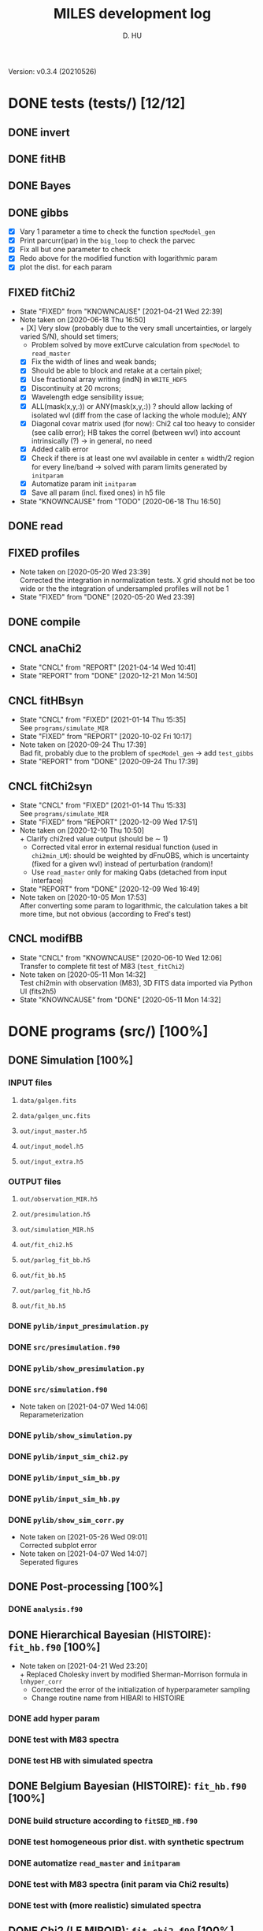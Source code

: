 #+TITLE: MILES development log
#+AUTHOR: D. HU
#+TODO: TODO(t) WAIT(w) | DONE(d)
#+TODO: | CNCL(c@/!)
#+TODO: REPORT(r!) BUG(b!) KNOWNCAUSE(k!) | FIXED(f!)
#+STARTUP: logdone

Version: v0.3.4 (20210526)
* DONE tests (tests/) [12/12]
** DONE invert
CLOSED: [2021-04-14 Wed 10:42]
** DONE fitHB
CLOSED: [2021-01-13 Wed 18:55]
** DONE Bayes
CLOSED: [2021-01-13 Wed 18:55]
** DONE gibbs
CLOSED: [2020-09-28 Mon 15:06]
- [X] Vary 1 parameter a time to check the function ~specModel_gen~
- [X] Print parcurr(ipar) in the ~big_loop~ to check the parvec
- [X] Fix all but one parameter to check 
- [X] Redo above for the modified function with logarithmic param
- [X] plot the dist. for each param
** FIXED fitChi2
CLOSED: [2021-04-21 Wed 22:39]
- State "FIXED"      from "KNOWNCAUSE" [2021-04-21 Wed 22:39]
- Note taken on [2020-06-18 Thu 16:50] \\
  + [X] Very slow (probably due to the very small uncertainties, or largely varied S/N), should set timers;
    * Problem solved by move extCurve calculation from ~specModel~ to ~read_master~
  + [X] Fix the width of lines and weak bands;
  + [X] Should be able to block and retake at a certain pixel;
  + [X] Use fractional array writing (indN) in ~WRITE_HDF5~
  + [X] Discontinuity at 20 mcrons;
  + [X] Wavelength edge sensibility issue;
  + [X] ALL(mask(x,y,:)) or ANY(mask(x,y,:)) ? should allow lacking of isolated wvl (diff from the case of lacking the whole module); ANY
  + [X] Diagonal covar matrix used (for now): Chi2 cal too heavy to consider (see calib error); HB takes the correl (between wvl) into account intrinsically (?) \rarr in general, no need
  + [X] Added calib error
  + [X] Check if there is at least one wvl available in center \pm width/2 region for every line/band \rarr solved with param limits generated by ~initparam~
  + [X] Automatize param init ~initparam~
  + [X] Save all param (incl. fixed ones) in h5 file
- State "KNOWNCAUSE" from "TODO"       [2020-06-18 Thu 16:50]
** DONE read
CLOSED: [2020-10-23 Fri 10:56]
** FIXED profiles
CLOSED: [2020-04-25 Sat 19:27]
- Note taken on [2020-05-20 Wed 23:39] \\
  Corrected the integration in normalization tests. X grid should not be too wide or the the integration of undersampled profiles will not be 1
- State "FIXED"      from "DONE"       [2020-05-20 Wed 23:39]
** DONE compile
CLOSED: [2020-04-24 Fri 15:00]
** CNCL anaChi2
CLOSED: [2021-04-14 Wed 10:41]
- State "CNCL"       from "REPORT"     [2021-04-14 Wed 10:41]
- State "REPORT"     from "DONE"       [2020-12-21 Mon 14:50]
** CNCL fitHBsyn
CLOSED: [2020-10-02 Fri 10:20]
- State "CNCL"       from "FIXED"      [2021-01-14 Thu 15:35] \\
  See ~programs/simulate_MIR~
- State "FIXED"      from "REPORT"     [2020-10-02 Fri 10:17]
- Note taken on [2020-09-24 Thu 17:39] \\
  Bad fit, probably due to the problem of ~specModel_gen~ \rarr add ~test_gibbs~
- State "REPORT"     from "DONE"       [2020-09-24 Thu 17:39]
** CNCL fitChi2syn
CLOSED: [2020-12-10 Thu 10:51]
- State "CNCL"       from "FIXED"      [2021-01-14 Thu 15:33] \\
  See ~programs/simulate_MIR~
- State "FIXED"      from "REPORT"     [2020-12-09 Wed 17:51]
- Note taken on [2020-12-10 Thu 10:50] \\
  + Clarify chi2red value output (should be \sim 1)
  + Corrected vital error in external residual function (used in ~chi2min_LM~): should be weighted by dFnuOBS, which is uncertainty (fixed for a given wvl) instead of perturbation (random)!
  + Use ~read_master~ only for making Qabs (detached from input interface)
- State "REPORT"     from "DONE"       [2020-12-09 Wed 16:49]
- Note taken on [2020-10-05 Mon 17:53] \\
  After converting some param to logarithmic, the calculation takes a bit more time, but not obvious (according to Fred's test)
** CNCL modifBB
CLOSED: [2020-06-10 Wed 12:06]
- State "CNCL"       from "KNOWNCAUSE" [2020-06-10 Wed 12:06] \\
  Transfer to complete fit test of M83 (~test_fitChi2~)
- Note taken on [2020-05-11 Mon 14:32] \\
  Test chi2min with observation (M83), 3D FITS data imported via Python UI (fits2h5)
- State "KNOWNCAUSE" from "DONE"       [2020-05-11 Mon 14:32]
* DONE programs (src/) [100%]
:PROPERTIES:
:COOKIE_DATA: recursive
:END:
** DONE Simulation [100%]
*** INPUT files
**** ~data/galgen.fits~
**** ~data/galgen_unc.fits~
**** ~out/input_master.h5~
**** ~out/input_model.h5~
**** ~out/input_extra.h5~
*** OUTPUT files
**** ~out/observation_MIR.h5~
**** ~out/presimulation.h5~
**** ~out/simulation_MIR.h5~
**** ~out/fit_chi2.h5~
**** ~out/parlog_fit_bb.h5~
**** ~out/fit_bb.h5~
**** ~out/parlog_fit_hb.h5~
**** ~out/fit_hb.h5~
*** DONE ~pylib/input_presimulation.py~
CLOSED: [2021-02-10 Wed 00:45]
*** DONE ~src/presimulation.f90~
CLOSED: [2021-02-10 Wed 00:45]
*** DONE ~pylib/show_presimulation.py~
CLOSED: [2021-02-10 Wed 00:45]
*** DONE ~src/simulation.f90~
CLOSED: [2021-03-12 Fri 14:56]
- Note taken on [2021-04-07 Wed 14:06] \\
  Reparameterization
*** DONE ~pylib/show_simulation.py~
CLOSED: [2021-02-10 Wed 00:45]
*** DONE ~pylib/input_sim_chi2.py~
CLOSED: [2021-02-10 Wed 00:45]
*** DONE ~pylib/input_sim_bb.py~
CLOSED: [2021-03-31 Wed 15:29]
*** DONE ~pylib/input_sim_hb.py~
CLOSED: [2021-02-10 Wed 00:45]
*** DONE ~pylib/show_sim_corr.py~
CLOSED: [2021-02-10 Wed 00:45]
- Note taken on [2021-05-26 Wed 09:01] \\
  Corrected subplot error
- Note taken on [2021-04-07 Wed 14:07] \\
  Seperated figures
** DONE Post-processing [100%]
*** DONE ~analysis.f90~
CLOSED: [2021-04-14 Wed 10:42]
** DONE Hierarchical Bayesian (HISTOIRE): ~fit_hb.f90~ [100%]
- Note taken on [2021-04-21 Wed 23:20] \\
  + Replaced Cholesky invert by modified Sherman-Morrison formula in ~lnhyper_corr~
  + Corrected the error of the initialization of hyperparameter sampling
  + Change routine name from HIBARI to HISTOIRE
*** DONE add hyper param
CLOSED: [2021-01-13 Wed 18:55]
*** DONE test with M83 spectra
CLOSED: [2021-01-13 Wed 18:55]
*** DONE test HB with simulated spectra
CLOSED: [2021-02-10 Wed 00:35]
** DONE Belgium Bayesian (HISTOIRE): ~fit_hb.f90~ [100%]
*** DONE build structure according to ~fitSED_HB.f90~
CLOSED: [2020-09-03 Thu 17:30]
*** DONE test homogeneous prior dist. with synthetic spectrum
CLOSED: [2020-10-02 Fri 10:59]
*** DONE automatize ~read_master~ and ~initparam~
CLOSED: [2020-12-10 Thu 12:19]
*** DONE test with M83 spectra (init param via Chi2 results)
CLOSED: [2021-01-12 Tue 10:47]
*** DONE test with (more realistic) simulated spectra
CLOSED: [2021-02-10 Wed 00:34]
** DONE Chi2 (LE MIROIR): ~fit_chi2.f90~ [100%]
*** DONE test chi2min with synthetic spectrum
CLOSED: [2020-06-04 Thu 11:27]
*** DONE test chi2min with M83 (input 3D data)
CLOSED: [2020-06-18 Thu 16:50]
*** DONE Python UI for the inputs
CLOSED: [2020-12-10 Thu 12:15]
*** DONE add Monte Carlo estimation for Chi2 convergence (in func ~initparam~)
CLOSED: [2020-12-10 Thu 12:15]
*** CNCL seperate spectra from diff modules and add calib error param
CLOSED: [2021-05-12 Wed 10:52]
- State "CNCL"       from "TODO"       [2021-05-26 Wed 10:52] \\
  Added calib error as a nuisance parameter for HB fitting instead of doing it for Chi2
** CNCL Init [100%]
- State "CNCL"       from "DONE"       [2021-01-14 Thu 15:23]
*** DONE modeled spectrum
CLOSED: [2020-06-09 Tue 18:51]
*** DONE input spectrum
CLOSED: [2020-05-11 Mon 15:21]
- Note taken on [2020-10-22 Thu 17:02] \\
  merged to ~input_master.py~ ([obsolete] fits2h5.py)
* DONE auxil (aux/) [100%]
:PROPERTIES:
:COOKIE_DATA: recursive
:END:
** DONE ~core.f90~ [100%]
*** TYPE, PUBLIC
**** DONE ~par_type~
CLOSED: [2020-05-11 Mon 10:52]
**** DONE ~parinfo_type~
CLOSED: [2020-06-09 Tue 18:51]
**** DONE ~indpar_type~
CLOSED: [2020-09-23 Wed 10:58]
- Note taken on [2021-04-21 Wed 23:11] \\
  Reparameterization added variables ~refB~, ~refw~, ~grpQ~, ~ordQ~
  + lnMovd2 \rarr lnFcont
  + lnT \rarr lnT (lndT for ordQ>0)
  + lnIband \rarr lnRband (lnIband for refB)
  + lnIline \rarr lnRline
**** DONE ~Qabs_type~
CLOSED: [2020-05-11 Mon 11:47]
- Note taken on [2020-10-01 Thu 15:16] \\
  Replace coeffMBB by kappa; remove Qova
- Note taken on [2020-09-23 Wed 10:54] \\
  Added coeffMBB (simplify calculation)
*** SUBROUTINE
**** DONE ~initparam~ : Automatic initialization of model parameters
CLOSED: [2020-12-10 Thu 11:43]
- Note taken on [2021-04-12 Mon 00:20] \\
  Added limits of intensive parameters for newinit/chi2init
- Note taken on [2021-04-07 Wed 14:05] \\
  Reparameterization
- Note taken on [2021-03-31 Wed 15:36] \\
  Involved ~modiffBB~, ~gaussline~ and ~lorentzband~ in the auto limits to avoid PDF normalization difference due to the variable change (between \lambda and \nu);
  Force limited=.TRUE. for intensive parameters
- Note taken on [2021-01-27 Wed 15:16] \\
  Modified iniMC limits to more narrow ranges
**** DONE ~read_master~ : Read the input master file for the Chi2/HB run
CLOSED: [2020-10-23 Fri 10:13]
- Note taken on [2021-04-07 Wed 13:57] \\
  Reparameterization added inputs: refB, refw
- Note taken on [2021-03-31 Wed 15:40] \\
  Added resume option
- Note taken on [2021-02-10 Wed 00:33] \\
  Added extinction curve.
**** DONE ~set_indpar~ : Fill the ~INDPAR_TYPE~ structure, from a ~PARINFO_TYPE~ structure
CLOSED: [2020-09-23 Wed 10:58]
- Note taken on [2021-04-07 Wed 13:56] \\
  Reparameterization
**** DONE ~set_indref~ : see also ~set_indref~
CLOSED: [2021-04-07 Wed 13:55]
**** DONE ~make_Qabs~ : Read optical properties
CLOSED: [2020-05-11 Mon 11:47]
- State "DONE"       from "CNCL"       [2021-04-07 Wed 13:54]
- State "CNCL"       from "DONE"       [2020-09-23 Wed 10:57] \\
  Merged to ~read_master~
**** DONE ~check_SM~ : Prepare Sherman-Morrison approach
CLOSED: [2021-04-14 Wed 10:39]
**** CNCL ~make_par~ : Create the parameter structure (obsolete)
CLOSED: [2020-06-09 Tue 09:53]
- State "CNCL"       from "FIXED"      [2020-09-04 Fri 10:26] \\
  Update to ~read_master~
- State "FIXED"      from "KNOWNCAUSE" [2020-06-10 Wed 09:53]
- Note taken on [2020-06-09 Tue 09:52] \\
  Added Npar and parinfo as output option; par turns to be optional
- State "KNOWNCAUSE" from "DONE"       [2020-06-09 Tue 09:51]
**** CNCL ~chi2_INIT~ : Initialization of parameters for Chi2 method
CLOSED: [2020-05-25 Mon 18:11]
- State "CNCL"       from "DONE"       [2020-06-02 Tue 10:23] \\
  Removed. Parameters stored in a separate module/file
*** FUNCTION
**** Analytical functions of the individual features
***** DONE ~invert_SM~ : Sherman-Morrison approach to invert matrices
CLOSED: [2021-04-14 Wed 10:40]
***** DONE ~invert_mSM~ : Modified Sherman-Morrison approach to invert matrices
CLOSED: [2021-04-14 Wed 10:40]
***** FIXED ~modifBB~ : Dust contimuum (N BB)
CLOSED: [2020-12-10 Thu 11:55]
- Note taken on [2021-04-12 Mon 00:15] \\
  Updated input grids and added normalization option inorm
- State "FIXED"      from "KNOWNCAUSE" [2020-12-10 Thu 11:55]
- Note taken on [2020-12-10 Thu 11:54] \\
  Corresponding to BBQ in Fred's convention (\ne MBB with \beta)
- Note taken on [2020-09-30 Wed 18:49] \\
  lnMcont (mass of contimuum) should be ln(M/d^2) (lnMovd2) which is a mixing param in the sense of physics. The modified blackbody (MBB) here represents an average emission of the small grains of different size which are in stochastic state instead of thermal equilibrium. Indeed, if we suppose they each (in terms of size) are blackbody in a certain time scale (during which the temperature is constant T \prop h\nu), then the MBB we use here is the average effect in time. On the other hand, the mass Mcont as well as the distance d is not interesting unless we have indepandent observations to mesure them. (The same case for radiation field G_0 if we want to add stochastic heating model to include the time-dependant effect mentionned above.) For now we just leave ln(M/d^2) in our model as what Fred did in his Chi2 fitting code (on IDL).
- State "KNOWNCAUSE" from "DONE"       [2020-10-01 Thu 09:49]
- Note taken on [2020-09-23 Wed 10:53] \\
  Added generic interface for HB method
***** FIXED ~gaussLine~ : Atomic & molecular unresolved lines (Gauss profile)
CLOSED: [2020-05-20 Wed 23:36]
- Note taken on [2021-04-12 Mon 00:16] \\
  Updated input grids
- State "FIXED"      from "KNOWNCAUSE" [2020-05-20 Wed 23:36]
- Note taken on [2020-09-23 Wed 10:53] \\
  Added generic interface for HB method
- Note taken on [2020-05-12 Tue 10:51] \\
  ~gaussLine_w~ was added to make wave-in-nu-out possible (which is the idea here), while it rose a confusion when doing normalization test. 
  Finally, the merger of this option lead to a LOGICAL "w2nu", .TRUE. when input is wavelength, because the profiles will be used to fit the obs curves in function of nu whose intensities are in W/m2/Hz.  
  Idem. for lorentzBand & extCurve
- State "KNOWNCAUSE" from "DONE"       [2020-05-12 Tue 10:51]
***** FIXED ~lorentzBand~ : Resolved aromatic bands (Asymmetric Lorentz profile)
CLOSED: [2020-05-20 Wed 23:36]
- Note taken on [2021-04-12 Mon 00:17] \\
  Updated input grids and verified short/long side width
- State "FIXED"      from "KNOWNCAUSE" [2020-05-20 Wed 23:36]
- Note taken on [2020-09-23 Wed 10:53] \\
  Added generic interface for HB method
- State "KNOWNCAUSE" from "DONE"       [2020-05-12 Tue 10:57]
***** FIXED ~extCurve~
CLOSED: [2020-05-20 Wed 23:36]
- State "FIXED"      from "KNOWNCAUSE" [2020-05-20 Wed 23:36]
- State "KNOWNCAUSE" from "TODO"       [2020-05-12 Tue 10:57]
**** DONE ~degradeRes~ : Automatize the degradation of the spectral resolution
CLOSED: [2020-05-11 Mon 13:40]
**** DONE ~specModel~ : Total model function for Chi2/HB calling
CLOSED: [2020-12-08 Tue 16:05]
- Note taken on [2021-04-21 Wed 23:14] \\
  Reparameterization
- Note taken on [2021-04-07 Wed 13:52] \\
  Reparameterization
- Note taken on [2021-03-05 Fri 22:41] \\
  Simplification of ~specModel_gen~ (by Fred): run time 4 times faster
- Note taken on [2021-02-10 Wed 00:31] \\
  Modify inputs by adding extinct (speed problem solved). The extinction curve will be calculated in ~read_master~
- Note taken on [2021-01-11 Mon 17:40] \\
  Corrected 2 mistaken writing in ~specModel_gen~:
  1. some FnuLINE0 as FnuBAND0 by copy-paste;
  2. some FORALL conditions as (igrid=i,Nband) \rarr random values attributed to undefined grids
- Note taken on [2020-12-08 Tue 16:03] \\
  Timer added; 2D & 1D version derived from 3D code using interface.
- Note taken on [2020-10-01 Thu 15:17] \\
  Function & unit check: remove a extra pi in cont; lnMcont \rarr lnMovd2; lnTcont \rarr lnT; remove L_sun & pc in lnFstar unit. Basically the whole model is unit independent, that is, if the input FnuOBS is in MKS (W/m2/Hz/sr), than every compo is in MKS. Idem. if FnuOBS is in MJy/sr or Jy/pixel. Thus the unit conversions are done purely in Python IO interface. In the code, MKS is adopted (as an example) in order to show the dimensional analysis.
- Note taken on [2020-09-29 Tue 10:55] \\
  Logarithmic parameters (Mcont, Tcont, Iline, Iband, Av, Fstar)
- Note taken on [2020-09-22 Tue 16:00] \\
  1. Do NOT include ~CALL make_Qabs~ in the model, which will can repeat exponential times (e.g. reading procedure) in Bayesian/Mont-Carlo processes
  2. ~specModel_nD~
- Note taken on [2020-09-02 Wed 10:58] \\
  1. Adaptation for Bayesian method: add generic interface
  2. massBB \rarr Mcont, tempBB \rarr Tcont
- State "KNOWNCAUSE" from "FIXED"      [2020-09-02 Wed 10:58]
- State "FIXED"      from "REPORT"     [2020-06-17 Wed 01:56]
- Note taken on [2020-06-16 Tue 19:36] \\
  [via Fred]
  1. Do not read extcurve file everytime -> call it only once at the beginning
  2. Do not do interpolation in func modifBB -> interpolate Qabs once and for all (add optional input "waveall" in ~make_Qabs~)
- State "REPORT"     from "FIXED"      [2020-06-17 Wed 01:52]
- State "FIXED"      from "KNOWNCAUSE" [2020-06-16 Tue 15:22]
- Note taken on [2020-06-13 Sat 23:12] \\
  Create interface for 3D, 2D, etc. models
- State "KNOWNCAUSE" from "FIXED"      [2020-06-13 Sat 23:12]
- State "FIXED"      from "KNOWNCAUSE" [2020-06-09 Tue 10:26]
- Note taken on [2020-06-09 Tue 10:25] \\
  Added Npar and parinfo as output option
- State "KNOWNCAUSE" from "FIXED"      [2020-06-09 Tue 10:25]
- State "FIXED"      from "BUG"        [2020-06-03 Wed 17:20]
- Note taken on [2020-06-03 Wed 17:19] \\
  optional output should not be allocated out of IF (PRESENT) loop
- State "BUG"        from "FIXED"      [2020-06-03 Wed 17:19]
- State "FIXED"      from "KNOWNCAUSE" [2020-05-29 Fri 15:15]
- Note taken on [2020-05-26 Tue 16:41] \\
  Replace massStar by Fstar (total surface brightness of star), with BB normalized by Stefan-Boltzmann constant.
- State "KNOWNCAUSE" from "DONE"       [2020-05-26 Tue 16:41]
** DONE ~auxil.f90~
CLOSED: [2021-01-14 Thu 16:07]
*** PARAMETER, PUBLIC
~Ncont_max~, ~Nline_max~, ~Nband_max~, ~Npabs_max~, ~Nstar_max~, 
~Cband_sig~
*** TYPE, PUBLIC
**** TYPE(~instr_res~) :: res
**** TYPE(~line_type~) :: TABLine
**** TYPE(~band_type~) :: TABand
** DONE ~chi2.f90~
CLOSED: [2021-02-10 Wed 01:17]
Former ~fitMIR_chi2_external~ module
** DONE ~hb.f90~
CLOSED: [2021-02-10 Wed 01:17]
- Note taken on [2021-05-26 Wed 09:05] \\
  Correted error in ~lnhyper_sig~ covar matrix inversion opt.2 (non-Cholesky): ~1._DP/EXP(lnSgrid(:))~ instead of ~EXP(1._DP/lnSgrid(:))~
Former ~fitMIR_HB_external~ module
* DONE UI (pylib/) [100%]
:PROPERTIES:
:COOKIE_DATA: recursive
:END:
** INPUT file organization
*** ~out/set_input.h5~
*** ~dirIN/observations_MIR.h5~
*** ~dirIN/input_master.h5~
*** ~dirIN/input_model.h5~
*** ~dirIN/input_extra.h5~
** OUTPUT file organization
*** ~dirOUT/fit_chi2.h5~
*** ~dirOUT/parlog_fit_bb.h5~
*** ~dirOUT/fit_bb.h5~
*** ~dirOUT/parlog_fit_hb.h5~
*** ~dirOUT/fit_hb.h5~
** DONE inputs [7/7]
- Note taken on [2020-12-14 Mon 20:00] \\
  Added redshift
- Note taken on [2020-11-23 Mon 13:41] \\
  Added wvl auto detecting process to constrain band and line selection
*** DONE ~input_analysis.py~
CLOSED: [2021-06-08 Tue 12:00]
*** DONE ~input_hb.py~
CLOSED: [2021-04-14 Wed 10:43]
*** DONE ~input_bb.py~
CLOSED: [2021-04-21 Wed 15:59]
*** DONE ~input_chi2.py~
CLOSED: [2021-04-14 Wed 10:43]
** DONE visualisation [3/3]
*** DONE ~show_corr.py~
CLOSED: [2021-06-08 Tue 11:58]
*** DONE ~show_par.py~
CLOSED: [2021-05-26 Wed 12:09]
*** DONE ~show_fit.py~
CLOSED: [2021-05-26 Wed 08:50]
** DONE ~utilities.py~
*** DATA
**** ~res~
CLOSED: [2020-11-23 Mon 12:11]
**** ~TABLine~
CLOSED: [2020-11-23 Mon 12:11]
**** ~TABand~
CLOSED: [2020-11-23 Mon 12:11]
*** FUNC
**** ~partuning~
CLOSED: [2020-10-23 Fri 10:09]
- Note taken on [2021-04-07 Wed 14:12] \\
  Reparameterization
** DONE ~asc2h5.py~
CLOSED: [2020-04-27 Mon 23:35]
** CNCL ~fits2h5.py~
CLOSED: [2020-04-28 Tue 00:07]
- State "CNCL"       from "DONE"       [2020-10-22 Thu 13:57] \\
  merged to ~input_fitMIR.py~
